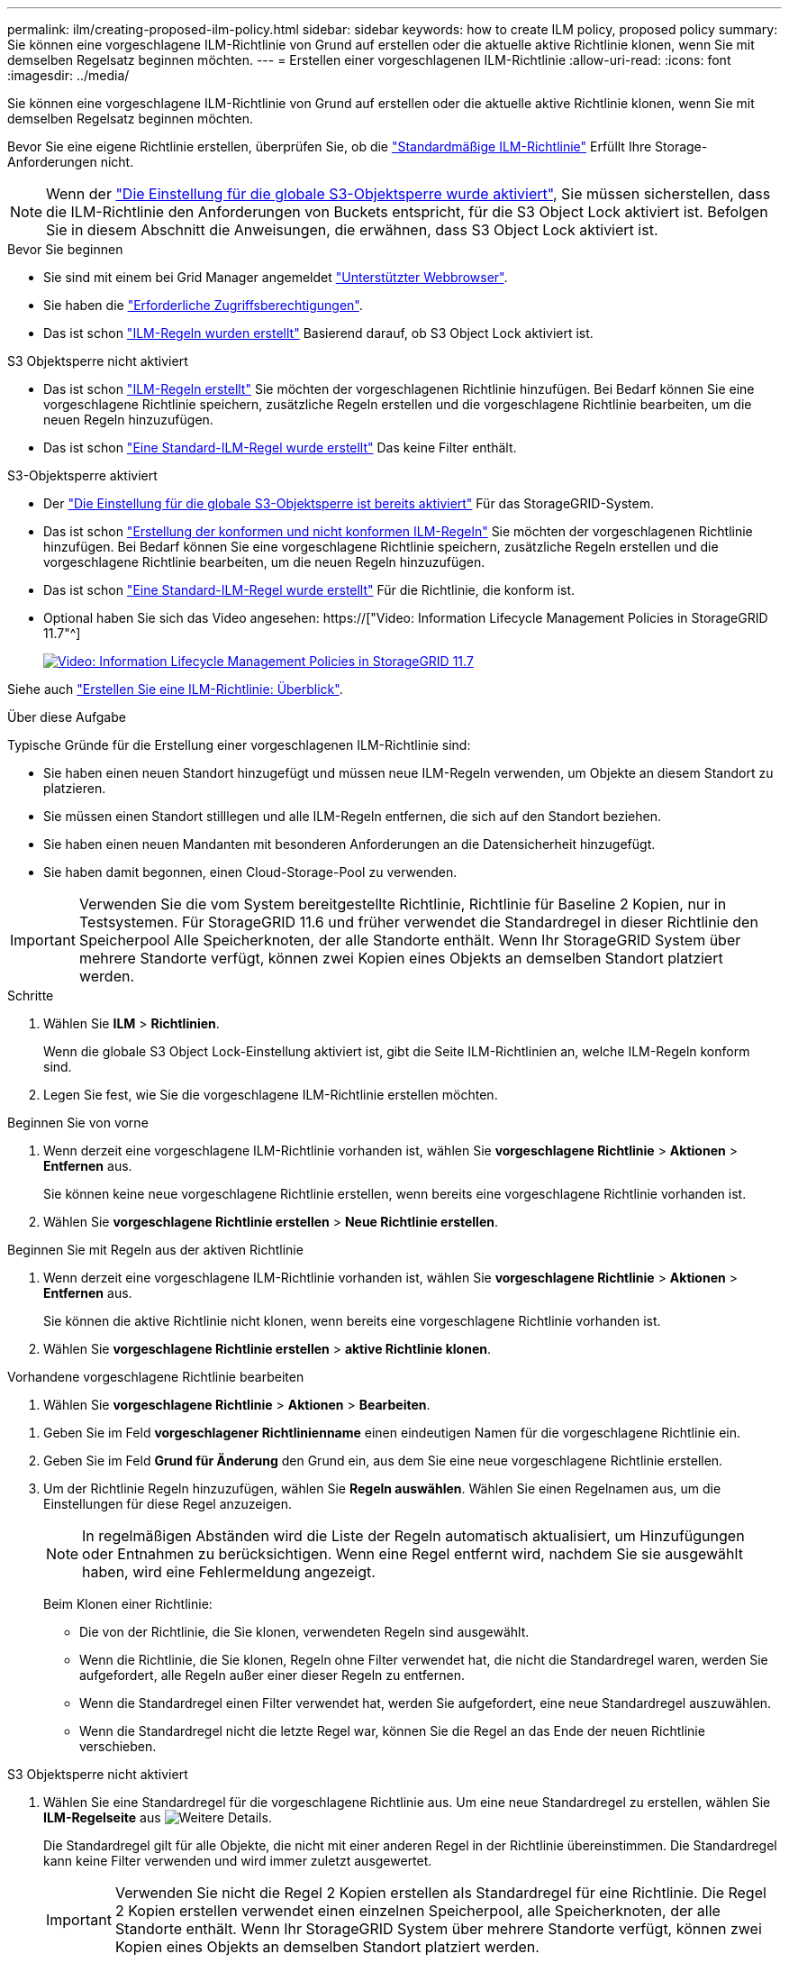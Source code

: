 ---
permalink: ilm/creating-proposed-ilm-policy.html 
sidebar: sidebar 
keywords: how to create ILM policy, proposed policy 
summary: Sie können eine vorgeschlagene ILM-Richtlinie von Grund auf erstellen oder die aktuelle aktive Richtlinie klonen, wenn Sie mit demselben Regelsatz beginnen möchten. 
---
= Erstellen einer vorgeschlagenen ILM-Richtlinie
:allow-uri-read: 
:icons: font
:imagesdir: ../media/


[role="lead"]
Sie können eine vorgeschlagene ILM-Richtlinie von Grund auf erstellen oder die aktuelle aktive Richtlinie klonen, wenn Sie mit demselben Regelsatz beginnen möchten.

Bevor Sie eine eigene Richtlinie erstellen, überprüfen Sie, ob die link:creating-ilm-policy.html#default-ilm-policy["Standardmäßige ILM-Richtlinie"] Erfüllt Ihre Storage-Anforderungen nicht.


NOTE: Wenn der link:enabling-s3-object-lock-globally.html["Die Einstellung für die globale S3-Objektsperre wurde aktiviert"], Sie müssen sicherstellen, dass die ILM-Richtlinie den Anforderungen von Buckets entspricht, für die S3 Object Lock aktiviert ist. Befolgen Sie in diesem Abschnitt die Anweisungen, die erwähnen, dass S3 Object Lock aktiviert ist.

.Bevor Sie beginnen
* Sie sind mit einem bei Grid Manager angemeldet link:../admin/web-browser-requirements.html["Unterstützter Webbrowser"].
* Sie haben die link:../admin/admin-group-permissions.html["Erforderliche Zugriffsberechtigungen"].
* Das ist schon link:access-create-ilm-rule-wizard.html["ILM-Regeln wurden erstellt"] Basierend darauf, ob S3 Object Lock aktiviert ist.


[role="tabbed-block"]
====
.S3 Objektsperre nicht aktiviert
--
* Das ist schon link:what-ilm-rule-is.html["ILM-Regeln erstellt"] Sie möchten der vorgeschlagenen Richtlinie hinzufügen. Bei Bedarf können Sie eine vorgeschlagene Richtlinie speichern, zusätzliche Regeln erstellen und die vorgeschlagene Richtlinie bearbeiten, um die neuen Regeln hinzuzufügen.
* Das ist schon link:creating-default-ilm-rule.html["Eine Standard-ILM-Regel wurde erstellt"] Das keine Filter enthält.


--
.S3-Objektsperre aktiviert
--
* Der link:enabling-s3-object-lock-globally.html["Die Einstellung für die globale S3-Objektsperre ist bereits aktiviert"] Für das StorageGRID-System.
* Das ist schon link:what-ilm-rule-is.html["Erstellung der konformen und nicht konformen ILM-Regeln"] Sie möchten der vorgeschlagenen Richtlinie hinzufügen. Bei Bedarf können Sie eine vorgeschlagene Richtlinie speichern, zusätzliche Regeln erstellen und die vorgeschlagene Richtlinie bearbeiten, um die neuen Regeln hinzuzufügen.
* Das ist schon link:creating-default-ilm-rule.html["Eine Standard-ILM-Regel wurde erstellt"] Für die Richtlinie, die konform ist.


--
====
* Optional haben Sie sich das Video angesehen: https://["Video: Information Lifecycle Management Policies in StorageGRID 11.7"^]
+
[link=https://netapp.hosted.panopto.com/Panopto/Pages/Viewer.aspx?id=0009ebe1-3665-4cdc-a101-afbd009a0466]
image::../media/video-screenshot-ilm-policies-117.png[Video: Information Lifecycle Management Policies in StorageGRID 11.7]



Siehe auch link:creating-ilm-policy.html["Erstellen Sie eine ILM-Richtlinie: Überblick"].

.Über diese Aufgabe
Typische Gründe für die Erstellung einer vorgeschlagenen ILM-Richtlinie sind:

* Sie haben einen neuen Standort hinzugefügt und müssen neue ILM-Regeln verwenden, um Objekte an diesem Standort zu platzieren.
* Sie müssen einen Standort stilllegen und alle ILM-Regeln entfernen, die sich auf den Standort beziehen.
* Sie haben einen neuen Mandanten mit besonderen Anforderungen an die Datensicherheit hinzugefügt.
* Sie haben damit begonnen, einen Cloud-Storage-Pool zu verwenden.



IMPORTANT: Verwenden Sie die vom System bereitgestellte Richtlinie, Richtlinie für Baseline 2 Kopien, nur in Testsystemen. Für StorageGRID 11.6 und früher verwendet die Standardregel in dieser Richtlinie den Speicherpool Alle Speicherknoten, der alle Standorte enthält. Wenn Ihr StorageGRID System über mehrere Standorte verfügt, können zwei Kopien eines Objekts an demselben Standort platziert werden.

.Schritte
. Wählen Sie *ILM* > *Richtlinien*.
+
Wenn die globale S3 Object Lock-Einstellung aktiviert ist, gibt die Seite ILM-Richtlinien an, welche ILM-Regeln konform sind.

. Legen Sie fest, wie Sie die vorgeschlagene ILM-Richtlinie erstellen möchten. +


[role="tabbed-block"]
====
.Beginnen Sie von vorne
--
. Wenn derzeit eine vorgeschlagene ILM-Richtlinie vorhanden ist, wählen Sie *vorgeschlagene Richtlinie* > *Aktionen* > *Entfernen* aus.
+
Sie können keine neue vorgeschlagene Richtlinie erstellen, wenn bereits eine vorgeschlagene Richtlinie vorhanden ist.

. Wählen Sie *vorgeschlagene Richtlinie erstellen* > *Neue Richtlinie erstellen*.


--
.Beginnen Sie mit Regeln aus der aktiven Richtlinie
--
. Wenn derzeit eine vorgeschlagene ILM-Richtlinie vorhanden ist, wählen Sie *vorgeschlagene Richtlinie* > *Aktionen* > *Entfernen* aus.
+
Sie können die aktive Richtlinie nicht klonen, wenn bereits eine vorgeschlagene Richtlinie vorhanden ist.

. Wählen Sie *vorgeschlagene Richtlinie erstellen* > *aktive Richtlinie klonen*.


--
.Vorhandene vorgeschlagene Richtlinie bearbeiten
. Wählen Sie *vorgeschlagene Richtlinie* > *Aktionen* > *Bearbeiten*.


====
. Geben Sie im Feld *vorgeschlagener Richtlinienname* einen eindeutigen Namen für die vorgeschlagene Richtlinie ein.
. Geben Sie im Feld *Grund für Änderung* den Grund ein, aus dem Sie eine neue vorgeschlagene Richtlinie erstellen.
. Um der Richtlinie Regeln hinzuzufügen, wählen Sie *Regeln auswählen*. Wählen Sie einen Regelnamen aus, um die Einstellungen für diese Regel anzuzeigen.
+

NOTE: In regelmäßigen Abständen wird die Liste der Regeln automatisch aktualisiert, um Hinzufügungen oder Entnahmen zu berücksichtigen. Wenn eine Regel entfernt wird, nachdem Sie sie ausgewählt haben, wird eine Fehlermeldung angezeigt.

+
Beim Klonen einer Richtlinie:

+
** Die von der Richtlinie, die Sie klonen, verwendeten Regeln sind ausgewählt.
** Wenn die Richtlinie, die Sie klonen, Regeln ohne Filter verwendet hat, die nicht die Standardregel waren, werden Sie aufgefordert, alle Regeln außer einer dieser Regeln zu entfernen.
** Wenn die Standardregel einen Filter verwendet hat, werden Sie aufgefordert, eine neue Standardregel auszuwählen.
** Wenn die Standardregel nicht die letzte Regel war, können Sie die Regel an das Ende der neuen Richtlinie verschieben.




[role="tabbed-block"]
====
.S3 Objektsperre nicht aktiviert
--
. Wählen Sie eine Standardregel für die vorgeschlagene Richtlinie aus. Um eine neue Standardregel zu erstellen, wählen Sie *ILM-Regelseite* aus image:../media/icon_nms_more_details.gif["Weitere Details"].
+
Die Standardregel gilt für alle Objekte, die nicht mit einer anderen Regel in der Richtlinie übereinstimmen. Die Standardregel kann keine Filter verwenden und wird immer zuletzt ausgewertet.

+

IMPORTANT: Verwenden Sie nicht die Regel 2 Kopien erstellen als Standardregel für eine Richtlinie. Die Regel 2 Kopien erstellen verwendet einen einzelnen Speicherpool, alle Speicherknoten, der alle Standorte enthält. Wenn Ihr StorageGRID System über mehrere Standorte verfügt, können zwei Kopien eines Objekts an demselben Standort platziert werden.



--
.S3-Objektsperre aktiviert
--
. Wählen Sie eine Standardregel für die vorgeschlagene Richtlinie aus. Um eine neue Standardregel zu erstellen, wählen Sie *ILM-Regelseite* aus image:../media/icon_nms_more_details.gif["Weitere Details"].
+
Die Liste der Regeln enthält nur die Regeln, die konform sind und keine Filter verwenden.

+

IMPORTANT: Verwenden Sie nicht die Regel 2 Kopien erstellen als Standardregel für eine Richtlinie. Die Regel 2 Kopien erstellen verwendet einen einzelnen Speicherpool, alle Speicherknoten, der alle Standorte enthält. Wenn Sie diese Regel verwenden, können mehrere Kopien eines Objekts auf demselben Standort platziert werden.

. Wenn Sie eine andere "`default`"-Regel für Objekte in nicht konformen S3-Buckets benötigen, wählen Sie *eine Regel ohne Filter für nicht konforme S3-Buckets* aus und wählen Sie eine nicht konforme Regel aus, die keinen Filter verwendet.
+
Sie können beispielsweise einen Cloud-Storage-Pool verwenden, um Objekte in Buckets zu speichern, für die die S3-Objektsperre nicht aktiviert ist.

+

NOTE: Sie können nur eine nicht kompatible Regel auswählen, die keinen Filter verwendet.



Siehe auch link:example-7-compliant-ilm-policy-for-s3-object-lock.html["Beispiel 7: Konforme ILM-Richtlinie für S3 Object Lock"].

--
====
. Wenn Sie mit der Auswahl der Standardregel fertig sind, wählen Sie *Weiter*.
. Wählen Sie für den Schritt andere Regeln alle anderen Regeln aus, die Sie der Richtlinie hinzufügen möchten. Diese Regeln verwenden mindestens einen Filter (Mandantenkonto, Bucket-Name, erweiterter Filter oder nicht aktuelle Referenzzeit). Wählen Sie dann *Select*.
+
Im Fenster vorgeschlagene Richtlinie erstellen werden nun die ausgewählten Regeln aufgelistet. Die Standardregel ist am Ende, mit den anderen Regeln darüber.

+
Wenn S3 Object Lock aktiviert ist und Sie außerdem eine nicht konforme Regel „`default`“ ausgewählt haben, wird diese Regel als die zweitrangige Regel in der Richtlinie hinzugefügt.

+

NOTE: Eine Warnung wird angezeigt, wenn eine Regel Objekte nicht für immer behält. Wenn Sie diese Richtlinie aktivieren, müssen Sie bestätigen, dass StorageGRID Objekte löschen soll, wenn die Platzierungsanweisungen für die Standardregel abgelaufen sind (es sei denn, ein Bucket-Lebenszyklus hält die Objekte für einen längeren Zeitraum).

. Ziehen Sie die Zeilen für die nicht standardmäßigen Regeln, um die Reihenfolge zu bestimmen, in der diese Regeln ausgewertet werden.
+
Sie können die Standardregel nicht verschieben. Wenn S3 Object Lock aktiviert ist, können Sie die nicht konforme Regel „`default`“ auch nicht verschieben, wenn eine ausgewählt wurde.

+

IMPORTANT: Sie müssen sich vergewissern, dass die ILM-Regeln in der richtigen Reihenfolge sind. Wenn die Richtlinie aktiviert ist, werden neue und vorhandene Objekte anhand der Regeln in der angegebenen Reihenfolge bewertet, die oben beginnen.

. Wählen Sie bei Bedarf *Regeln auswählen*, um Regeln hinzuzufügen oder zu entfernen.
. Wenn Sie fertig sind, wählen Sie *Speichern*.
. Gehen Sie zu link:simulating-ilm-policy.html["Simulation einer ILM-Richtlinie"]. Sie sollten eine vorgeschlagene Richtlinie immer simulieren, bevor Sie sie aktivieren, um sicherzustellen, dass sie wie erwartet funktioniert.

